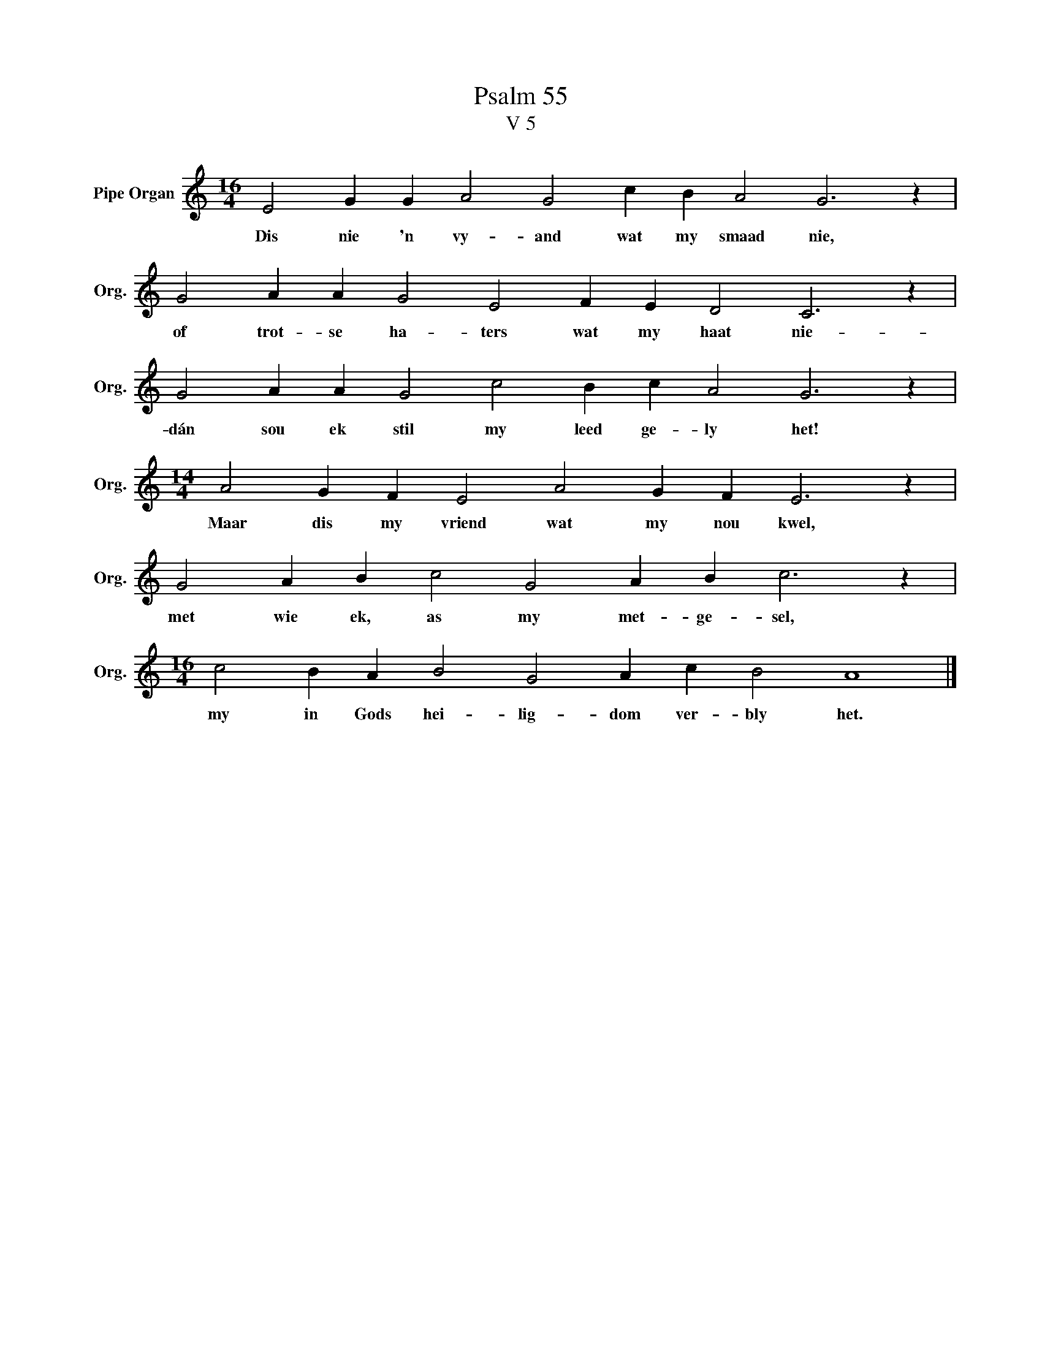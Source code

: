 X:1
T:Psalm 55
T:V 5
L:1/4
M:16/4
I:linebreak $
K:C
V:1 treble nm="Pipe Organ" snm="Org."
V:1
 E2 G G A2 G2 c B A2 G3 z |$ G2 A A G2 E2 F E D2 C3 z |$ G2 A A G2 c2 B c A2 G3 z |$ %3
w: Dis nie 'n vy- and wat my smaad nie,|of trot- se ha- ters wat my haat nie-|dán sou ek stil my leed ge- ly het!|
[M:14/4] A2 G F E2 A2 G F E3 z |$ G2 A B c2 G2 A B c3 z |$[M:16/4] c2 B A B2 G2 A c B2 A4 |] %6
w: Maar dis my vriend wat my nou kwel,|met wie ek, as my met- ge- sel,|my in Gods hei- lig- dom ver- bly het.|

